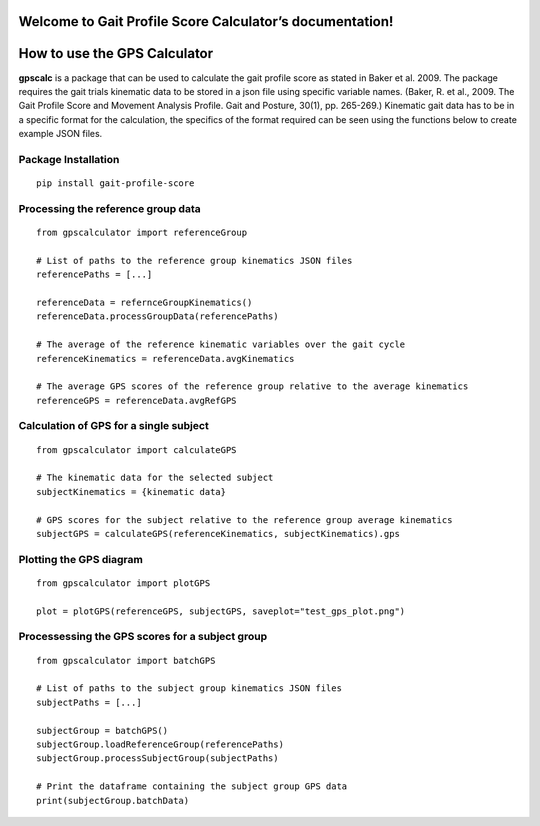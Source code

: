 Welcome to Gait Profile Score Calculator’s documentation!
=========================================================

How to use the GPS Calculator
=============================

**gpscalc** is a package that can be used to calculate the gait profile
score as stated in Baker et al. 2009. The package requires the gait
trials kinematic data to be stored in a json file using specific
variable names. (Baker, R. et al., 2009. The Gait Profile Score and
Movement Analysis Profile. Gait and Posture, 30(1), pp. 265-269.)
Kinematic gait data has to be in a specific format for the calculation,
the specifics of the format required can be seen using the functions
below to create example JSON files.

Package Installation
--------------------

::

    pip install gait-profile-score

Processing the reference group data
-----------------------------------

::

    from gpscalculator import referenceGroup

    # List of paths to the reference group kinematics JSON files
    referencePaths = [...]

    referenceData = refernceGroupKinematics()
    referenceData.processGroupData(referencePaths)

    # The average of the reference kinematic variables over the gait cycle
    referenceKinematics = referenceData.avgKinematics

    # The average GPS scores of the reference group relative to the average kinematics
    referenceGPS = referenceData.avgRefGPS

Calculation of GPS for a single subject
---------------------------------------

::

    from gpscalculator import calculateGPS

    # The kinematic data for the selected subject
    subjectKinematics = {kinematic data}

    # GPS scores for the subject relative to the reference group average kinematics
    subjectGPS = calculateGPS(referenceKinematics, subjectKinematics).gps

Plotting the GPS diagram
------------------------

::

    from gpscalculator import plotGPS

    plot = plotGPS(referenceGPS, subjectGPS, saveplot="test_gps_plot.png")

Processessing the GPS scores for a subject group
------------------------------------------------

::

    from gpscalculator import batchGPS

    # List of paths to the subject group kinematics JSON files
    subjectPaths = [...]

    subjectGroup = batchGPS()
    subjectGroup.loadReferenceGroup(referencePaths)
    subjectGroup.processSubjectGroup(subjectPaths)

    # Print the dataframe containing the subject group GPS data
    print(subjectGroup.batchData)


